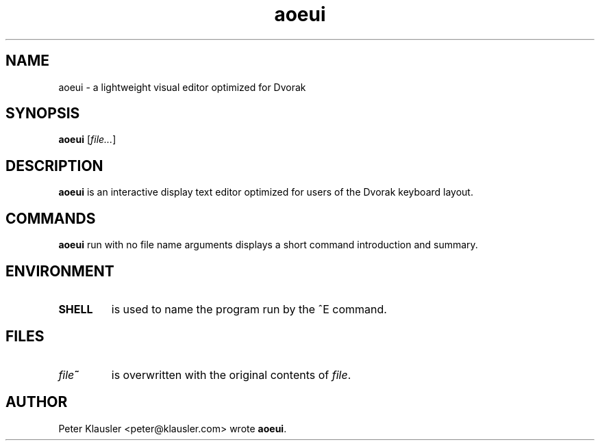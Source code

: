 .\" Man page for aoeui
.\"
.\" Copyright 2007 Peter Klausler
.\" Released under GPLv2.
.TH aoeui 1 "March 17, 2007"
.LO 1
.SH NAME
aoeui \- a lightweight visual editor optimized for Dvorak
.SH SYNOPSIS
.B aoeui
.RI [ file... ]
.SH DESCRIPTION
.B aoeui
is an interactive display text editor optimized for users of the
Dvorak keyboard layout.
.SH COMMANDS
.B aoeui
run with no file name arguments displays a short command
introduction and summary.
.SH ENVIRONMENT
.TP
.B SHELL
is used to name the program run by the ^E command.
.SH FILES
.TP
.IB file ~
is overwritten with the original contents of
.IR file .
.SH AUTHOR
Peter Klausler <peter@klausler.com> wrote
.BR "aoeui" .
